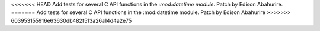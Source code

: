 <<<<<<< HEAD
Add tests for several C API functions in the `:mod:datetime module`. Patch by Edison Abahurire.
=======
Add tests for several C API functions in the :mod:datetime module. Patch by Edison Abahurire
>>>>>>> 603953155916e63630db482f513a26a14d4a2e75
